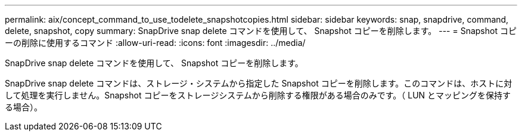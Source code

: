 ---
permalink: aix/concept_command_to_use_todelete_snapshotcopies.html 
sidebar: sidebar 
keywords: snap, snapdrive, command, delete, snapshot, copy 
summary: SnapDrive snap delete コマンドを使用して、 Snapshot コピーを削除します。 
---
= Snapshot コピーの削除に使用するコマンド
:allow-uri-read: 
:icons: font
:imagesdir: ../media/


[role="lead"]
SnapDrive snap delete コマンドを使用して、 Snapshot コピーを削除します。

SnapDrive snap delete コマンドは、ストレージ・システムから指定した Snapshot コピーを削除します。このコマンドは、ホストに対して処理を実行しません。Snapshot コピーをストレージシステムから削除する権限がある場合のみです。（ LUN とマッピングを保持する場合）。
